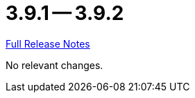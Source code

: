 = 3.9.1 -- 3.9.2

link:https://github.com/ls1intum/Artemis/releases/tag/3.9.2[Full Release Notes]

No relevant changes.
